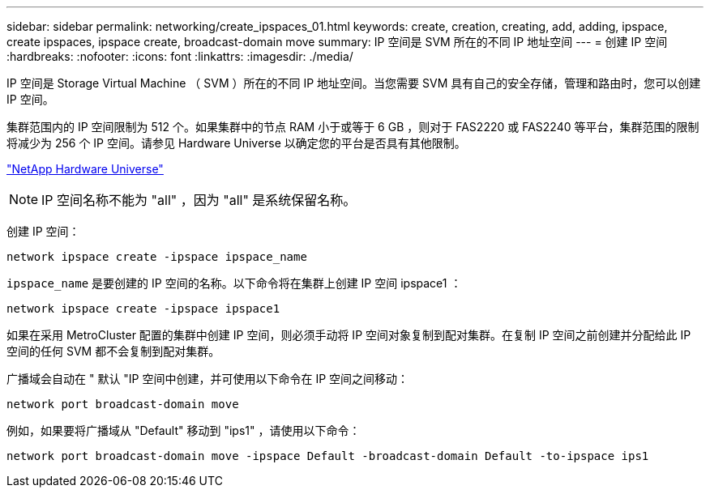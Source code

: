---
sidebar: sidebar 
permalink: networking/create_ipspaces_01.html 
keywords: create, creation, creating, add, adding, ipspace, create ipspaces, ipspace create, broadcast-domain move 
summary: IP 空间是 SVM 所在的不同 IP 地址空间 
---
= 创建 IP 空间
:hardbreaks:
:nofooter: 
:icons: font
:linkattrs: 
:imagesdir: ./media/


[role="lead"]
IP 空间是 Storage Virtual Machine （ SVM ）所在的不同 IP 地址空间。当您需要 SVM 具有自己的安全存储，管理和路由时，您可以创建 IP 空间。

集群范围内的 IP 空间限制为 512 个。如果集群中的节点 RAM 小于或等于 6 GB ，则对于 FAS2220 或 FAS2240 等平台，集群范围的限制将减少为 256 个 IP 空间。请参见 Hardware Universe 以确定您的平台是否具有其他限制。

https://hwu.netapp.com/["NetApp Hardware Universe"^]


NOTE: IP 空间名称不能为 "all" ，因为 "all" 是系统保留名称。

创建 IP 空间：

....
network ipspace create -ipspace ipspace_name
....
`ipspace_name` 是要创建的 IP 空间的名称。以下命令将在集群上创建 IP 空间 ipspace1 ：

....
network ipspace create -ipspace ipspace1
....
如果在采用 MetroCluster 配置的集群中创建 IP 空间，则必须手动将 IP 空间对象复制到配对集群。在复制 IP 空间之前创建并分配给此 IP 空间的任何 SVM 都不会复制到配对集群。

广播域会自动在 " 默认 "IP 空间中创建，并可使用以下命令在 IP 空间之间移动：

....
network port broadcast-domain move
....
例如，如果要将广播域从 "Default" 移动到 "ips1" ，请使用以下命令：

....
network port broadcast-domain move -ipspace Default -broadcast-domain Default -to-ipspace ips1
....